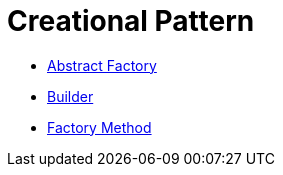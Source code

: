 # Creational Pattern

* link:abstract_factory/index.adoc[Abstract Factory]
* link:builder/index.adoc[Builder]
* link:factory_method/index.adoc[Factory Method]
